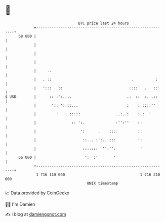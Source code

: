 * 👋

#+begin_example
                                    BTC price last 24 hours                    
                +------------------------------------------------------------+ 
         68 000 |                                                            | 
                |                                                            | 
                |                                                            | 
                |                                                            | 
                |     ..                                                     | 
                |   . ::                                    .          :     | 
                |   ':::   ::                              ::::   .   ::'    | 
   $ USD        |      :: :':....                         .:  ::  :. .::     | 
                |       ':: '::::...                      :    : ::::''      | 
                |         '   ' :::::                ..:..:    :.:  '        | 
                |                :: ':.              :'':''    ::            | 
                |                    ':      .    ::::         ::            | 
                |                     ::... :':.. :::          ':            | 
                |                     :::::::  '':'':           '            | 
         66 000 |                      ':  :'       '                        | 
                +------------------------------------------------------------+ 
                 1 716 110 000                                  1 716 210 000  
                                        UNIX timestamp                         
#+end_example
📈 Data provided by CoinGecko

🧑‍💻 I'm Damien

✍️ I blog at [[https://www.damiengonot.com][damiengonot.com]]
